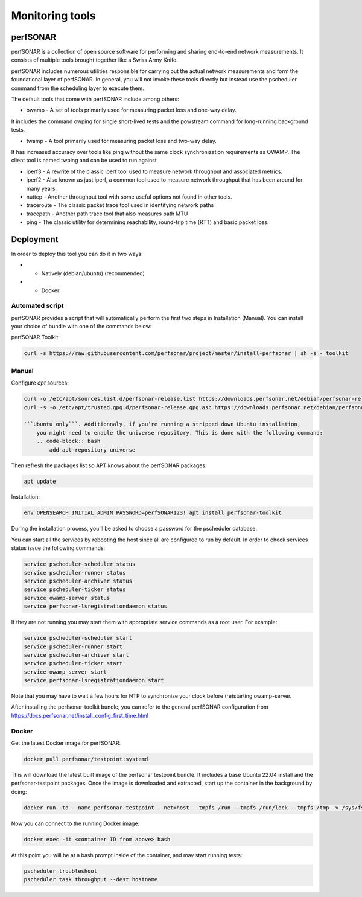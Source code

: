 .. _perfsonar:

Monitoring tools
================

perfSONAR
---------

perfSONAR is a collection of open source software for performing and 
sharing end-to-end network measurements. It consists of multiple tools 
brought together like a Swiss Army Knife.

perfSONAR includes numerous utilities responsible for carrying out the actual 
network measurements and form the foundational layer of perfSONAR. 
In general, you will not invoke these tools directly but instead use 
the pscheduler command from the scheduling layer to execute them. 

The default tools that come with perfSONAR include among others:

- owamp - A set of tools primarily used for measuring packet loss and one-way delay. 

It includes the command owping for single short-lived tests and the powstream command for long-running background tests.

- twamp - A tool primarily used for measuring packet loss and two-way delay. 

It has increased accuracy over tools like ping without the same clock synchronization requirements as OWAMP. The client tool is named twping and can be used to run against 

- iperf3 - A rewrite of the classic iperf tool used to measure network throughput and associated metrics.

- iperf2 - Also known as just iperf, a common tool used to measure network throughput that has been around for many years.

- nuttcp - Another throughput tool with some useful options not found in other tools.

- traceroute - The classic packet trace tool used in identifying network paths

- tracepath - Another path trace tool that also measures path MTU

- ping - The classic utility for determining reachability, round-trip time (RTT) and basic packet loss.


Deployment
----------

In order to deploy this tool you can do it in two ways:

- * Natively (debian/ubuntu) (recommended)
- * Docker

Automated script
^^^^^^^^^^^^^^^^

perfSONAR provides a script that will automatically perform the first two steps in Installation (Manual). 
You can install your choice of bundle with one of the commands below:

perfSONAR Toolkit:

.. code-block:: bash
    
    curl -s https://raw.githubusercontent.com/perfsonar/project/master/install-perfsonar | sh -s - toolkit

Manual
^^^^^^
Configure `apt` sources:

.. code-block:: bash

    curl -o /etc/apt/sources.list.d/perfsonar-release.list https://downloads.perfsonar.net/debian/perfsonar-release.list
    curl -s -o /etc/apt/trusted.gpg.d/perfsonar-release.gpg.asc https://downloads.perfsonar.net/debian/perfsonar-release.gpg.key

    ```Ubuntu only```. Additionnaly, if you’re running a stripped down Ubuntu installation, 
        you might need to enable the universe repository. This is done with the following command:
        .. code-block:: bash
            add-apt-repository universe


Then refresh the packages list so APT knows about the perfSONAR packages:

.. code-block:: bash

    apt update

Installation: 

.. code-block:: bash

    env OPENSEARCH_INITIAL_ADMIN_PASSWORD=perfSONAR123! apt install perfsonar-toolkit

During the installation process, you’ll be asked to choose a password for the pscheduler database.

You can start all the services by rebooting the host since all are configured to run by default. In order to check services status issue the following commands:

.. code-block:: bash

    service pscheduler-scheduler status
    service pscheduler-runner status
    service pscheduler-archiver status
    service pscheduler-ticker status
    service owamp-server status
    service perfsonar-lsregistrationdaemon status

If they are not running you may start them with appropriate service commands as a root user. For example:

.. code-block:: bash

    service pscheduler-scheduler start
    service pscheduler-runner start
    service pscheduler-archiver start
    service pscheduler-ticker start
    service owamp-server start
    service perfsonar-lsregistrationdaemon start

Note that you may have to wait a few hours for NTP to synchronize your clock before (re)starting owamp-server.

After installing the perfsonar-toolkit bundle, you can refer to the general perfSONAR 
configuration from https://docs.perfsonar.net/install_config_first_time.html


Docker
^^^^^^

Get the latest Docker image for perfSONAR:

.. code-block:: bash

    docker pull perfsonar/testpoint:systemd

This will download the latest built image of the perfsonar testpoint bundle. 
It includes a base Ubuntu 22.04 install and the perfsonar-testpoint packages. 
Once the image is downloaded and extracted, start up the container in the 
background by doing:

.. code-block:: bash

    docker run -td --name perfsonar-testpoint --net=host --tmpfs /run --tmpfs /run/lock --tmpfs /tmp -v /sys/fs/cgroup:/sys/fs/cgroup:rw --cgroupns host perfsonar/testpoint:systemd

Now you can connect to the running Docker image:

.. code-block:: bash

    docker exec -it <container ID from above> bash

At this point you will be at a bash prompt inside of the container, and may start running tests:

.. code-block:: bash

    pscheduler troubleshoot
    pscheduler task throughput --dest hostname


  